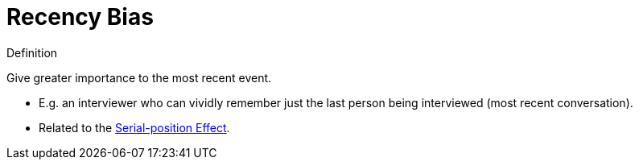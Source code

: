 = Recency Bias

.Definition
****
Give greater importance to the most recent event.
****

* E.g. an interviewer who can vividly remember just the last person being interviewed (most recent conversation).
* Related to the link:serial_position_effect.html[Serial-position Effect].